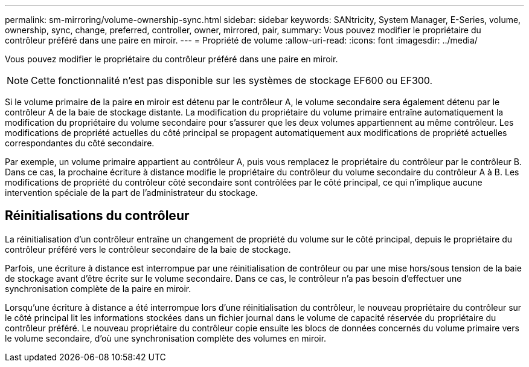 ---
permalink: sm-mirroring/volume-ownership-sync.html 
sidebar: sidebar 
keywords: SANtricity, System Manager, E-Series, volume, ownership, sync, change, preferred, controller, owner, mirrored, pair, 
summary: Vous pouvez modifier le propriétaire du contrôleur préféré dans une paire en miroir. 
---
= Propriété de volume
:allow-uri-read: 
:icons: font
:imagesdir: ../media/


[role="lead"]
Vous pouvez modifier le propriétaire du contrôleur préféré dans une paire en miroir.

[NOTE]
====
Cette fonctionnalité n'est pas disponible sur les systèmes de stockage EF600 ou EF300.

====
Si le volume primaire de la paire en miroir est détenu par le contrôleur A, le volume secondaire sera également détenu par le contrôleur A de la baie de stockage distante. La modification du propriétaire du volume primaire entraîne automatiquement la modification du propriétaire du volume secondaire pour s'assurer que les deux volumes appartiennent au même contrôleur. Les modifications de propriété actuelles du côté principal se propagent automatiquement aux modifications de propriété actuelles correspondantes du côté secondaire.

Par exemple, un volume primaire appartient au contrôleur A, puis vous remplacez le propriétaire du contrôleur par le contrôleur B. Dans ce cas, la prochaine écriture à distance modifie le propriétaire du contrôleur du volume secondaire du contrôleur A à B. Les modifications de propriété du contrôleur côté secondaire sont contrôlées par le côté principal, ce qui n'implique aucune intervention spéciale de la part de l'administrateur du stockage.



== Réinitialisations du contrôleur

La réinitialisation d'un contrôleur entraîne un changement de propriété du volume sur le côté principal, depuis le propriétaire du contrôleur préféré vers le contrôleur secondaire de la baie de stockage.

Parfois, une écriture à distance est interrompue par une réinitialisation de contrôleur ou par une mise hors/sous tension de la baie de stockage avant d'être écrite sur le volume secondaire. Dans ce cas, le contrôleur n'a pas besoin d'effectuer une synchronisation complète de la paire en miroir.

Lorsqu'une écriture à distance a été interrompue lors d'une réinitialisation du contrôleur, le nouveau propriétaire du contrôleur sur le côté principal lit les informations stockées dans un fichier journal dans le volume de capacité réservée du propriétaire du contrôleur préféré. Le nouveau propriétaire du contrôleur copie ensuite les blocs de données concernés du volume primaire vers le volume secondaire, d'où une synchronisation complète des volumes en miroir.
